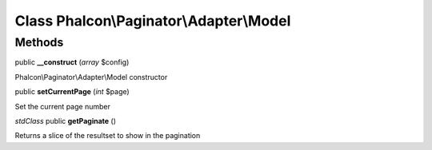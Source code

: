 Class **Phalcon\\Paginator\\Adapter\\Model**
============================================

Methods
---------

public **__construct** (*array* $config)

Phalcon\\Paginator\\Adapter\\Model constructor



public **setCurrentPage** (*int* $page)

Set the current page number



*stdClass* public **getPaginate** ()

Returns a slice of the resultset to show in the pagination



